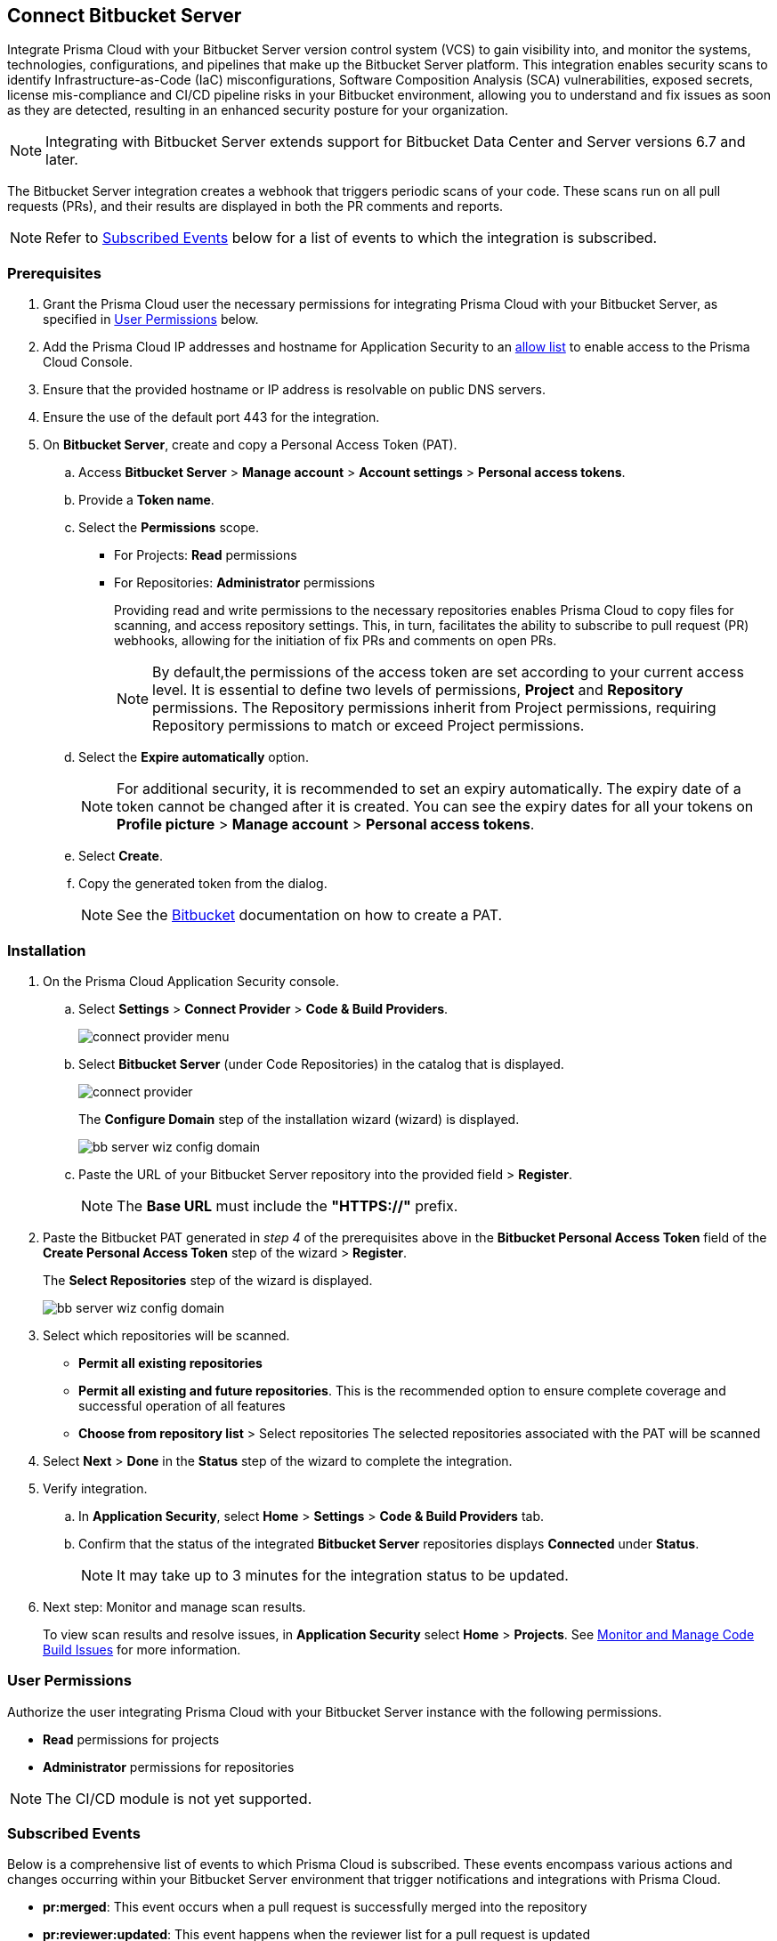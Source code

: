 :topic_type: task

[.task]

== Connect Bitbucket Server  

Integrate Prisma Cloud with your Bitbucket Server version control system (VCS) to gain visibility into, and monitor the systems, technologies, configurations, and pipelines that make up the Bitbucket Server platform.
This integration enables security scans to identify Infrastructure-as-Code (IaC) misconfigurations, Software Composition Analysis (SCA) vulnerabilities, exposed secrets, license mis-compliance and CI/CD pipeline risks in your Bitbucket environment, allowing you to understand and fix issues as soon as they are detected, resulting in an enhanced security posture for your organization.

NOTE: Integrating with Bitbucket Server extends support for Bitbucket Data Center and Server versions 6.7 and later.

The Bitbucket Server integration creates a webhook that triggers periodic scans of your code. These scans run on all pull requests (PRs), and their results are displayed in both the PR comments and reports.

NOTE: Refer to <<#subscribed-events,Subscribed Events>> below for a list of events to which the integration is subscribed.

=== Prerequisites

. Grant the Prisma Cloud user the necessary permissions for integrating Prisma Cloud with your Bitbucket Server, as specified in <<#user-permissions, User Permissions>> below.

. Add the Prisma Cloud IP addresses and hostname for Application Security to an xref:../../../../get-started/console-prerequisites.adoc[allow list] to enable access to the Prisma Cloud Console. 

. Ensure that the provided hostname or IP address is resolvable on public DNS servers.
. Ensure the use of the default port 443 for the integration.

. On *Bitbucket Server*, create and copy a Personal Access Token (PAT).
.. Access *Bitbucket Server* > *Manage account* > *Account settings* > *Personal access tokens*.
.. Provide a *Token name*.
.. Select the *Permissions* scope.
+
* For Projects: *Read* permissions
* For Repositories: *Administrator* permissions
+
Providing read and write permissions to the necessary repositories enables Prisma Cloud to copy files for scanning, and access repository settings. This, in turn, facilitates the ability to subscribe to pull request (PR) webhooks, allowing for the initiation of fix PRs and comments on open PRs.
+
NOTE: By default,the permissions of the access token are set according to your current access level. It is essential to define two levels of permissions, *Project* and *Repository* permissions. The Repository permissions inherit from Project permissions, requiring Repository permissions to match or exceed Project permissions.

.. Select the *Expire automatically* option.
+
NOTE: For additional security, it is recommended to set an expiry automatically. The expiry date of a token cannot be changed after it is created. You can see the expiry dates for all your tokens on *Profile picture* > *Manage account* > *Personal access tokens*.

.. Select *Create*.
.. Copy the generated token from the dialog.
+
NOTE: See the https://confluence.atlassian.com/bitbucketserver072/personal-access-tokens-1005335924.html[Bitbucket] documentation on how to create a PAT.

=== Installation

[.procedure]
. On the Prisma Cloud Application Security console.
.. Select *Settings* > *Connect Provider* > *Code & Build Providers*.
+
image::application-security/connect-provider-menu.png[]

.. Select *Bitbucket Server* (under Code Repositories) in the catalog that is displayed.
+
image::application-security/connect-provider.png[]
+
The *Configure Domain* step of the installation wizard (wizard) is displayed.
+
image::application-security/bb-server-wiz-config-domain.png[]

.. Paste the URL of your Bitbucket Server repository into the provided field > *Register*.
+
NOTE: The *Base URL* must include the *"HTTPS://"* prefix.

. Paste the Bitbucket PAT generated in _step 4_ of the prerequisites above in the *Bitbucket Personal Access Token* field of the *Create Personal Access Token* step of the wizard > *Register*.
+
The *Select Repositories* step of the wizard is displayed.
+
image::application-security/bb-server-wiz-config-domain.png[]


. Select which repositories will be scanned. 
+
* *Permit all existing repositories* 
* *Permit all existing and future repositories*.  This is the recommended option to ensure complete coverage and successful operation of all features 
* *Choose from repository list* > Select repositories
The selected repositories associated with the PAT will be scanned

. Select *Next* > *Done* in the *Status* step of the wizard to complete the integration.

. Verify integration.
.. In *Application Security*, select *Home* > *Settings* > *Code & Build Providers* tab.
.. Confirm that the status of the integrated *Bitbucket Server* repositories displays *Connected* under *Status*.
+
NOTE: It may take up to 3 minutes for the integration status to be updated.

. Next step: Monitor and manage scan results.
+
To view scan results and resolve issues, in *Application Security* select *Home* > *Projects*. See xref:../../../risk-management/monitor-and-manage-code-build/monitor-and-manage-code-build.adoc[Monitor and Manage Code Build Issues] for more information. 

[#user-permissions]
=== User Permissions

Authorize the user integrating Prisma Cloud with your Bitbucket Server instance with the following permissions.

* *Read* permissions for projects
* *Administrator* permissions for repositories

NOTE: The CI/CD module is not yet supported.

[#subscribed-events]
=== Subscribed Events

Below is a comprehensive list of events to which Prisma Cloud is subscribed. These events encompass various actions and changes occurring within your Bitbucket Server environment that trigger notifications and integrations with Prisma Cloud.

* *pr:merged*: This event occurs when a pull request is successfully merged into the repository
* *pr:reviewer:updated*: This event happens when the reviewer list for a pull request is updated
* *pr:opened*: This event occurs when a new pull request is opened
* *repo:comment:added*: This event happens when a comment is added to the repository
* *repo:forked*: This event occurs when a repository is forked
* *repo:refs_changed*: This event happens when references in the repository are changed
* *repo:comment:edited*: This event occurs when a comment in the repository is edited
* *pr:declined*: This event occurs when a pull request is declined
* *pr:deleted*: This event happens when a pull request is deleted
* *pr:comment:deleted*: This event occurs when a comment on a pull request is deleted
* *repo:comment:deleted*: This event happens when a comment in the repository is deleted
* *pr:comment:edited*: This event occurs when a comment on a pull request is edited
* *pr:reviewer:unapproved*: This event happens when a reviewer unapproves a pull request
* *pr:modified*: This event occurs when a pull request is modified
* *mirror:repo_synchronized*: This event occurs when a mirrored repository is synchronized
* *pr:reviewer:needs_work*: This event happens when a reviewer marks a pull request as needing work
* *pr:reviewer:approved*: This event occurs when a reviewer approves a pull request
* *repo:modified*: This event occurs when the repository is modified
* *pr:comment:added*: This event occurs when a comment is added to a pull request